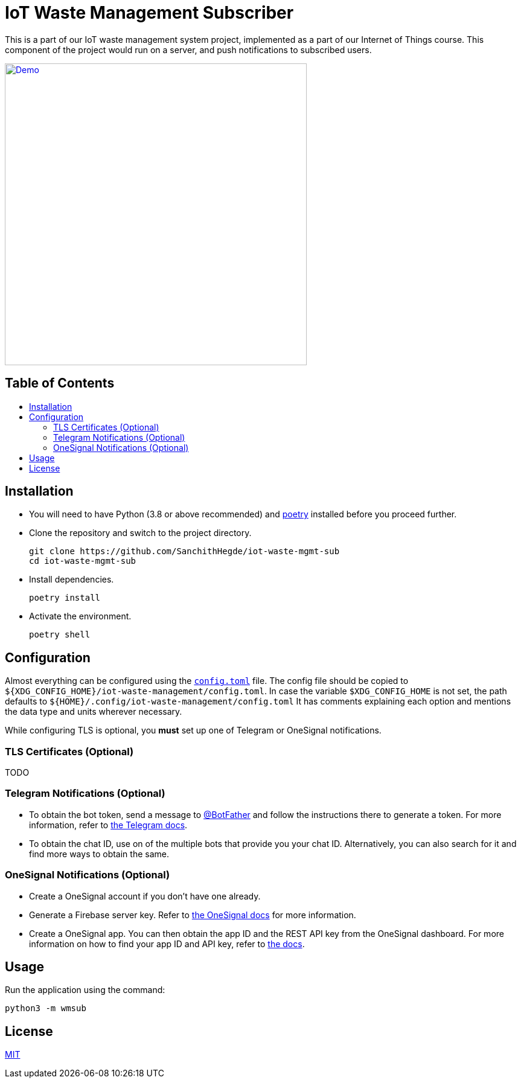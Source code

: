 = IoT Waste Management Subscriber
:toc: macro
:toc-title!:

This is a part of our IoT waste management system project, implemented as a part of our Internet of Things course.
This component of the project would run on a server, and push notifications to subscribed users.

ifdef::env-github[]
++++
<p align="center">
  <a href="https://asciinema.org/a/418723?size=medium" target="_blank">
    <img width="500" src="https://asciinema.org/a/418723.svg" />
  </a>
</p>
++++
endif::[]

ifndef::env-github[]
[link=https://asciinema.org/a/418723?size=medium]
image::https://asciinema.org/a/418723.svg[Demo, width=500, align=center]
endif::[]

[discrete]
== Table of Contents

toc::[]

== Installation

* You will need to have Python (3.8 or above recommended) and https://python-poetry.org/docs/[poetry] installed before you proceed further.

* Clone the repository and switch to the project directory.
+
[source, shell]
--
git clone https://github.com/SanchithHegde/iot-waste-mgmt-sub
cd iot-waste-mgmt-sub
--

* Install dependencies.
+
[source, shell]
--
poetry install
--

* Activate the environment.
+
[source, shell]
--
poetry shell
--

== Configuration

Almost everything can be configured using the link:config.toml[`config.toml`] file.
The config file should be copied to `${XDG_CONFIG_HOME}/iot-waste-management/config.toml`.
In case the variable `$XDG_CONFIG_HOME` is not set, the path defaults to `${HOME}/.config/iot-waste-management/config.toml`
It has comments explaining each option and mentions the data type and units wherever necessary.

While configuring TLS is optional, you *must* set up one of Telegram or OneSignal notifications.

=== TLS Certificates (Optional)

TODO

=== Telegram Notifications (Optional)

* To obtain the bot token, send a message to https://telegram.me/botfather[@BotFather] and follow the instructions there to generate a token.
For more information, refer to https://core.telegram.org/bots#6-botfather[the Telegram docs].

* To obtain the chat ID, use on of the multiple bots that provide you your chat ID.
Alternatively, you can also search for it and find more ways to obtain the same.

=== OneSignal Notifications (Optional)

* Create a OneSignal account if you don't have one already.

* Generate a Firebase server key.
Refer to https://documentation.onesignal.com/docs/generate-a-google-server-api-key[the OneSignal docs] for more information.

* Create a OneSignal app.
You can then obtain the app ID and the REST API key from the OneSignal dashboard.
For more information on how to find your app ID and API key, refer to https://documentation.onesignal.com/docs/accounts-and-keys[the docs].

== Usage

Run the application using the command:

[source, shell]
--
python3 -m wmsub
--

== License

link:LICENSE[MIT]
